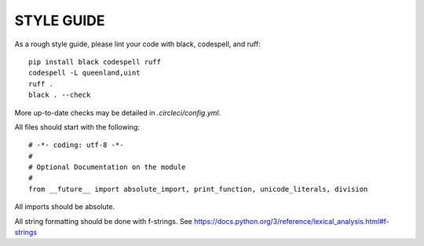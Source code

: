 STYLE GUIDE
==============

As a rough style guide, please lint your code with black, codespell, and ruff::

    pip install black codespell ruff
    codespell -L queenland,uint
    ruff .
    black . --check

More up-to-date checks may be detailed in `.circleci/config.yml`.

All files should start with the following::

    # -*- coding: utf-8 -*-
    #
    # Optional Documentation on the module
    #
    from __future__ import absolute_import, print_function, unicode_literals, division

All imports should be absolute.

All string formatting should be done with f-strings. See https://docs.python.org/3/reference/lexical_analysis.html#f-strings
